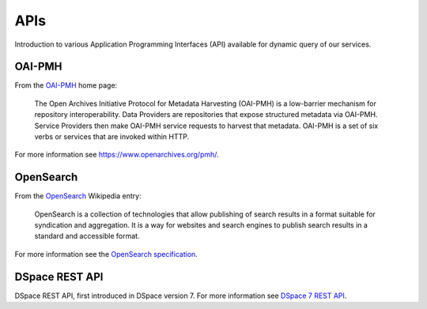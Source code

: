 APIs
====

Introduction to various Application Programming Interfaces (API) available
for dynamic query of our services.

OAI-PMH
-------

From the `OAI-PMH <https://www.openarchives.org/pmh/>`_ home page:

    The Open Archives Initiative Protocol for Metadata Harvesting (OAI-PMH)
    is a low-barrier mechanism for repository interoperability. Data Providers are
    repositories that expose structured metadata via OAI-PMH. Service Providers then
    make OAI-PMH service requests to harvest that metadata. OAI-PMH is a set of six verbs
    or services that are invoked within HTTP.

For more information see `<https://www.openarchives.org/pmh/>`_.

OpenSearch
-----------

From the `OpenSearch <https://en.wikipedia.org/wiki/OpenSearch>`_ Wikipedia
entry:

    OpenSearch is a collection of technologies that allow publishing of search
    results in a format suitable for syndication and aggregation. It is a way
    for websites and search engines to publish search results in a standard and
    accessible format.

For more information see the `OpenSearch specification
<https://github.com/dewitt/opensearch>`_.

DSpace REST API
---------------

DSpace REST API, first introduced in DSpace version 7. For more information see
`DSpace 7 REST API <https://wiki.lyrasis.org/display/DSPACE/DSpace+7+REST+API>`_.
